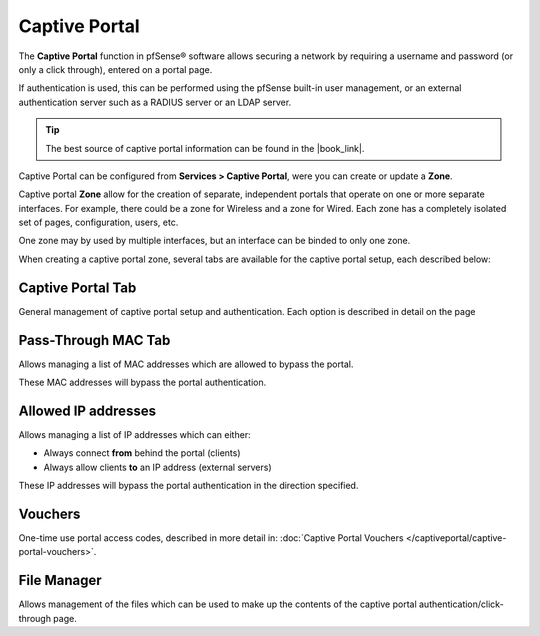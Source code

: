 Captive Portal
==============

The **Captive Portal** function in pfSense® software allows securing a
network by requiring a username and password (or only a click through),
entered on a portal page.

If authentication is used, this can be performed using the pfSense
built-in user management, or an external authentication server such as a
RADIUS server or an LDAP server.


.. tip:: The best source of captive portal information can be found in the |book_link|.


Captive Portal can be configured from **Services > Captive Portal**, were you can
create or update a **Zone**.

Captive portal **Zone** allow for the creation of separate, independent
portals that operate on one or more separate interfaces. For example,
there could be a zone for Wireless and a zone for Wired. Each zone has a
completely isolated set of pages, configuration, users, etc.

One zone may by used by multiple interfaces, but an interface can be binded to only one
zone.

When creating a captive portal zone, several tabs are available for the captive portal setup,
each described below:


Captive Portal Tab
------------------

General management of captive portal setup and authentication. Each
option is described in detail on the page

Pass-Through MAC Tab
--------------------

Allows managing a list of MAC
addresses which are allowed to bypass the portal.

These MAC addresses will bypass the portal authentication.

Allowed IP addresses
--------------------

Allows managing a list of IP
addresses which can either:

-  Always connect **from** behind the portal (clients)
-  Always allow clients **to** an IP address (external servers)

These IP addresses will bypass the portal authentication in the
direction specified.

Vouchers
--------

One-time use portal access codes, described in more detail in:
:doc:`Captive Portal Vouchers </captiveportal/captive-portal-vouchers>`.

File Manager
------------

Allows management of the files
which can be used to make up the contents of the captive portal
authentication/click-through page.

